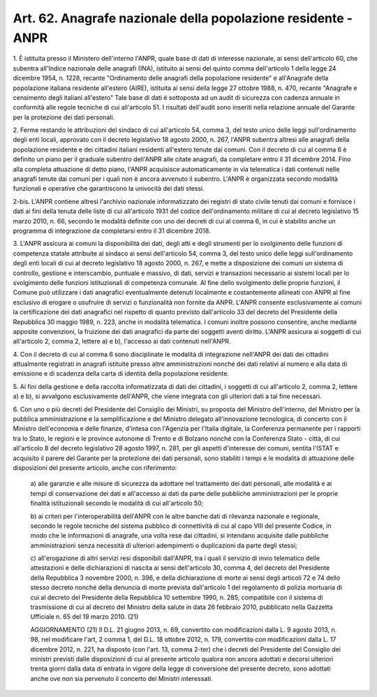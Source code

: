 
.. _art62:

Art. 62. Anagrafe nazionale della popolazione residente - ANPR
^^^^^^^^^^^^^^^^^^^^^^^^^^^^^^^^^^^^^^^^^^^^^^^^^^^^^^^^^^^^^^



1\. È istituita presso il Ministero dell'interno l'ANPR, quale base
di dati di interesse nazionale, ai sensi dell'articolo 60, che
subentra all'Indice nazionale delle anagrafi (INA), istituito ai
sensi del quinto comma dell'articolo 1 della legge 24 dicembre 1954,
n. 1228, recante "Ordinamento delle anagrafi della popolazione
residente" e all'Anagrafe della popolazione italiana residente
all'estero (AIRE), istituita ai sensi della legge 27 ottobre 1988, n.
470, recante "Anagrafe e censimento degli italiani all'estero" Tale
base di dati è sottoposta ad un audit di sicurezza con cadenza
annuale in conformità alle regole tecniche di cui all'articolo 51. I
risultati dell'audit sono inseriti nella relazione annuale del
Garante per la protezione dei dati personali.

2\. Ferme restando le attribuzioni del sindaco di cui all'articolo
54, comma 3, del testo unico delle leggi sull'ordinamento degli enti
locali, approvato con il decreto legislativo 18 agosto 2000, n. 267,
l'ANPR subentra altresì alle anagrafi della popolazione residente e
dei cittadini italiani residenti all'estero tenute dai comuni. Con il
decreto di cui al comma 6 è definito un piano per il graduale
subentro dell'ANPR alle citate anagrafi, da completare entro il 31
dicembre 2014. Fino alla completa attuazione di detto piano, l'ANPR
acquisisce automaticamente in via telematica i dati contenuti nelle
anagrafi tenute dai comuni per i quali non è ancora avvenuto il
subentro. L'ANPR è organizzata secondo modalità funzionali e
operative che garantiscono la univocità dei dati stessi.

2-bis\. L'ANPR contiene altresì l'archivio nazionale informatizzato
dei registri di stato civile tenuti dai comuni e fornisce i dati ai
fini della tenuta delle liste di cui all'articolo 1931 del codice
dell'ordinamento militare di cui al decreto legislativo 15 marzo
2010, n. 66, secondo le modalità definite con uno dei decreti di cui
al comma 6, in cui è stabilito anche un programma di integrazione da
completarsi entro il 31 dicembre 2018.

3\. L'ANPR assicura ai comuni la disponibilità dei dati,
degli atti e degli strumenti per lo svolgimento delle funzioni di
competenza statale attribuite al sindaco ai sensi dell'articolo 54,
comma 3, del testo unico delle leggi sull'ordinamento degli enti
locali di cui al decreto legislativo 18 agosto 2000, n. 267, e mette
a disposizione dei comuni un sistema di controllo, gestione e
interscambio, puntuale e massivo, di dati, servizi e transazioni
necessario ai sistemi locali per lo svolgimento delle funzioni
istituzionali di competenza comunale. Al fine dello svolgimento
delle proprie funzioni, il Comune può utilizzare i dati anagrafici
eventualmente detenuti localmente e costantemente allineati con ANPR
al fine esclusivo di erogare o usufruire di servizi o funzionalità
non fornite da ANPR. L'ANPR consente esclusivamente ai comuni la
certificazione dei dati anagrafici nel rispetto di quanto previsto
dall'articolo 33 del decreto del Presidente della Repubblica 30
maggio 1989, n. 223, anche in modalità telematica. I comuni inoltre
possono consentire, anche mediante apposite convenzioni, la fruizione
dei dati anagrafici da parte dei soggetti aventi diritto. L'ANPR
assicura ai soggetti di cui all'articolo 2, comma 2, lettere a) e b),
l'accesso ai dati contenuti nell'ANPR.

4\. Con il decreto di cui al comma 6 sono disciplinate le modalità
di integrazione nell'ANPR dei dati dei cittadini attualmente
registrati in anagrafi istituite presso altre amministrazioni nonché
dei dati relativi al numero e alla data di emissione e di scadenza
della carta di identità della popolazione residente.

5\. Ai fini della gestione e della raccolta informatizzata di dati
dei cittadini, i soggetti di cui all'articolo 2, comma 2, lettere
a) e b), si avvalgono esclusivamente dell'ANPR, che viene integrata
con gli ulteriori dati a tal fine necessari.

6\. Con uno o più decreti del Presidente del Consiglio dei
Ministri, su proposta del Ministro dell'interno, del Ministro per la
pubblica amministrazione e la semplificazione e del Ministro delegato
all'innovazione tecnologica, di concerto con il Ministro
dell'economia e delle finanze, d'intesa con l'Agenzia per l'Italia
digitale, la Conferenza permanente per i rapporti tra lo Stato, le
regioni e le province autonome di Trento e di Bolzano nonché con la
Conferenza Stato - città, di cui all'articolo 8 del decreto
legislativo 28 agosto 1997, n. 281, per gli aspetti d'interesse dei
comuni, sentita l'ISTAT e acquisito il parere del Garante per la
protezione dei dati personali, sono stabiliti i tempi e le modalità
di attuazione delle disposizioni del presente articolo, anche con
riferimento:

   a\) alle garanzie e alle misure di sicurezza da adottare nel
   trattamento dei dati personali, alle modalità e ai tempi di
   conservazione dei dati e all'accesso ai dati da parte delle pubbliche
   amministrazioni per le proprie finalità istituzionali secondo le
   modalità di cui all'articolo 50;

   b\) ai criteri per l'interoperabilità dell'ANPR con le altre
   banche dati di rilevanza nazionale e regionale, secondo le regole
   tecniche del sistema pubblico di connettività di cui al capo VIII
   del presente Codice, in modo che le informazioni di anagrafe, una
   volta rese dai cittadini, si intendano acquisite dalle pubbliche
   amministrazioni senza necessità di ulteriori adempimenti o
   duplicazioni da parte degli stessi;

   c\) all'erogazione di altri servizi resi disponibili dall'ANPR,
   tra i quali il servizio di invio telematico delle attestazioni e
   delle dichiarazioni di nascita ai sensi dell'articolo 30, comma 4,
   del decreto del Presidente della Repubblica 3 novembre 2000, n. 396,
   e della dichiarazione di morte ai sensi degli articoli 72 e 74 dello
   stesso decreto nonché della denuncia di morte prevista dall'articolo
   1 del regolamento di polizia mortuaria di cui al decreto del
   Presidente della Repubblica 10 settembre 1990, n. 285, compatibile
   con il sistema di trasmissione di cui al decreto del Ministro della
   salute in data 26 febbraio 2010, pubblicato nella Gazzetta Ufficiale
   n. 65 del 19 marzo 2010.
   (21)
   
   
   AGGIORNAMENTO (21)
   Il D.L. 21 giugno 2013, n. 69, convertito con modificazioni dalla
   L. 9 agosto 2013, n. 98, nel modificare l'art, 2 comma 1, del D.L. 18
   ottobre 2012, n. 179, convertito con modificazioni dalla L. 17
   dicembre 2012, n. 221, ha disposto (con l'art. 13, comma 2-ter) che i
   decreti del Presidente del Consiglio dei ministri previsti dalle
   disposizioni di cui al presente articolo qualora non ancora adottati
   e decorsi ulteriori trenta giorni dalla data di entrata in vigore
   della legge di conversione del presente decreto, sono adottati anche
   ove non sia pervenuto il concerto dei Ministri interessati.
   